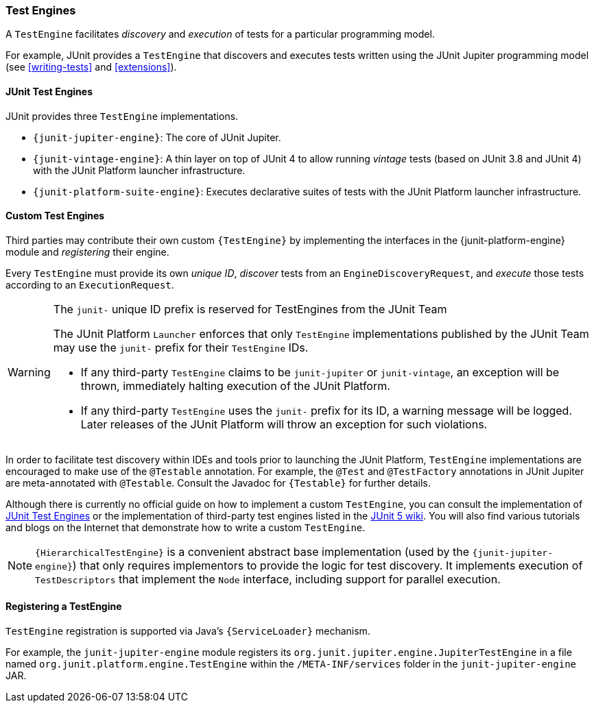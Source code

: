 [[test-engines]]
=== Test Engines

A `TestEngine` facilitates _discovery_ and _execution_ of tests for a particular
programming model.

For example, JUnit provides a `TestEngine` that discovers and executes tests written using
the JUnit Jupiter programming model (see <<writing-tests>> and <<extensions>>).

[[test-engines-junit]]
==== JUnit Test Engines

JUnit provides three `TestEngine` implementations.

* `{junit-jupiter-engine}`: The core of JUnit Jupiter.
* `{junit-vintage-engine}`: A thin layer on top of JUnit 4 to allow running _vintage_
  tests (based on JUnit 3.8 and JUnit 4) with the JUnit Platform launcher infrastructure.
* `{junit-platform-suite-engine}`: Executes declarative suites of tests with the JUnit
  Platform launcher infrastructure.

[[test-engines-custom]]
==== Custom Test Engines

Third parties may contribute their own custom `{TestEngine}` by implementing the interfaces
in the {junit-platform-engine} module and _registering_ their engine.

Every `TestEngine` must provide its own _unique ID_, _discover_ tests from an
`EngineDiscoveryRequest`, and _execute_ those tests according to an `ExecutionRequest`.

[WARNING]
.The `junit-` unique ID prefix is reserved for TestEngines from the JUnit Team
====
The JUnit Platform `Launcher` enforces that only `TestEngine` implementations published
by the JUnit Team may use the `junit-` prefix for their `TestEngine` IDs.

* If any third-party `TestEngine` claims to be `junit-jupiter` or `junit-vintage`, an
  exception will be thrown, immediately halting execution of the JUnit Platform.
* If any third-party `TestEngine` uses the `junit-` prefix for its ID, a warning message
  will be logged. Later releases of the JUnit Platform will throw an exception for such
  violations.
====

In order to facilitate test discovery within IDEs and tools prior to launching the JUnit
Platform, `TestEngine` implementations are encouraged to make use of the `@Testable`
annotation. For example, the `@Test` and `@TestFactory` annotations in JUnit Jupiter are
meta-annotated with `@Testable`. Consult the Javadoc for `{Testable}` for further details.

Although there is currently no official guide on how to implement a custom `TestEngine`,
you can consult the implementation of <<test-engines-junit>> or the implementation of
third-party test engines listed in the
https://github.com/junit-team/junit5/wiki/Third-party-Extensions#junit-platform-test-engines[JUnit 5 wiki].
You will also find various tutorials and blogs on the Internet that demonstrate how to
write a custom `TestEngine`.

NOTE: `{HierarchicalTestEngine}` is a convenient abstract base implementation (used by the
`{junit-jupiter-engine}`) that only requires implementors to provide the logic for test
discovery. It implements execution of `TestDescriptors` that implement the `Node`
interface, including support for parallel execution.

[[test-engines-registration]]
==== Registering a TestEngine

`TestEngine` registration is supported via Java's `{ServiceLoader}` mechanism.

For example, the `junit-jupiter-engine` module registers its
`org.junit.jupiter.engine.JupiterTestEngine` in a file named
`org.junit.platform.engine.TestEngine` within the `/META-INF/services` folder in the
`junit-jupiter-engine` JAR.
